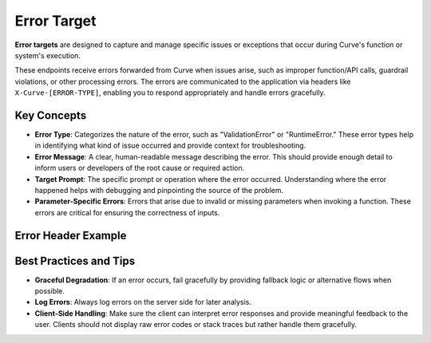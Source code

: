 .. _error_target:

Error Target
=============

**Error targets** are designed to capture and manage specific issues or exceptions that occur during Curve's function or system's execution.

These endpoints receive errors forwarded from Curve when issues arise, such as improper function/API calls, guardrail violations, or other processing errors.
The errors are communicated to the application via headers like ``X-Curve-[ERROR-TYPE]``, enabling you to respond appropriately and handle errors gracefully.


Key Concepts
------------

- **Error Type**: Categorizes the nature of the error, such as "ValidationError" or "RuntimeError." These error types help in identifying what kind of issue occurred and provide context for troubleshooting.

- **Error Message**: A clear, human-readable message describing the error. This should provide enough detail to inform users or developers of the root cause or required action.

- **Target Prompt**: The specific prompt or operation where the error occurred. Understanding where the error happened helps with debugging and pinpointing the source of the problem.

- **Parameter-Specific Errors**: Errors that arise due to invalid or missing parameters when invoking a function. These errors are critical for ensuring the correctness of inputs.


Error Header Example
--------------------

.. code-block:: bash
  :caption: Error Header Example

    HTTP/1.1 400 Bad Request
    X-Curve-Error-Type: FunctionValidationError
    X-Curve-Error-Message: Tools call parsing failure
    X-Curve-Target-Prompt: createUser
    Content-Type: application/json

    "messages": [
        {
          "role": "user",
          "content": "Please create a user with the following ID: 1234"
        },
        {
          "role": "system",
          "content": "Expected a string for 'user_id', but got an integer."
        }
    ]


Best Practices and Tips
-----------------------

- **Graceful Degradation**: If an error occurs, fail gracefully by providing fallback logic or alternative flows when possible.

- **Log Errors**: Always log errors on the server side for later analysis.

- **Client-Side Handling**: Make sure the client can interpret error responses and provide meaningful feedback to the user. Clients should not display raw error codes or stack traces but rather handle them gracefully.

